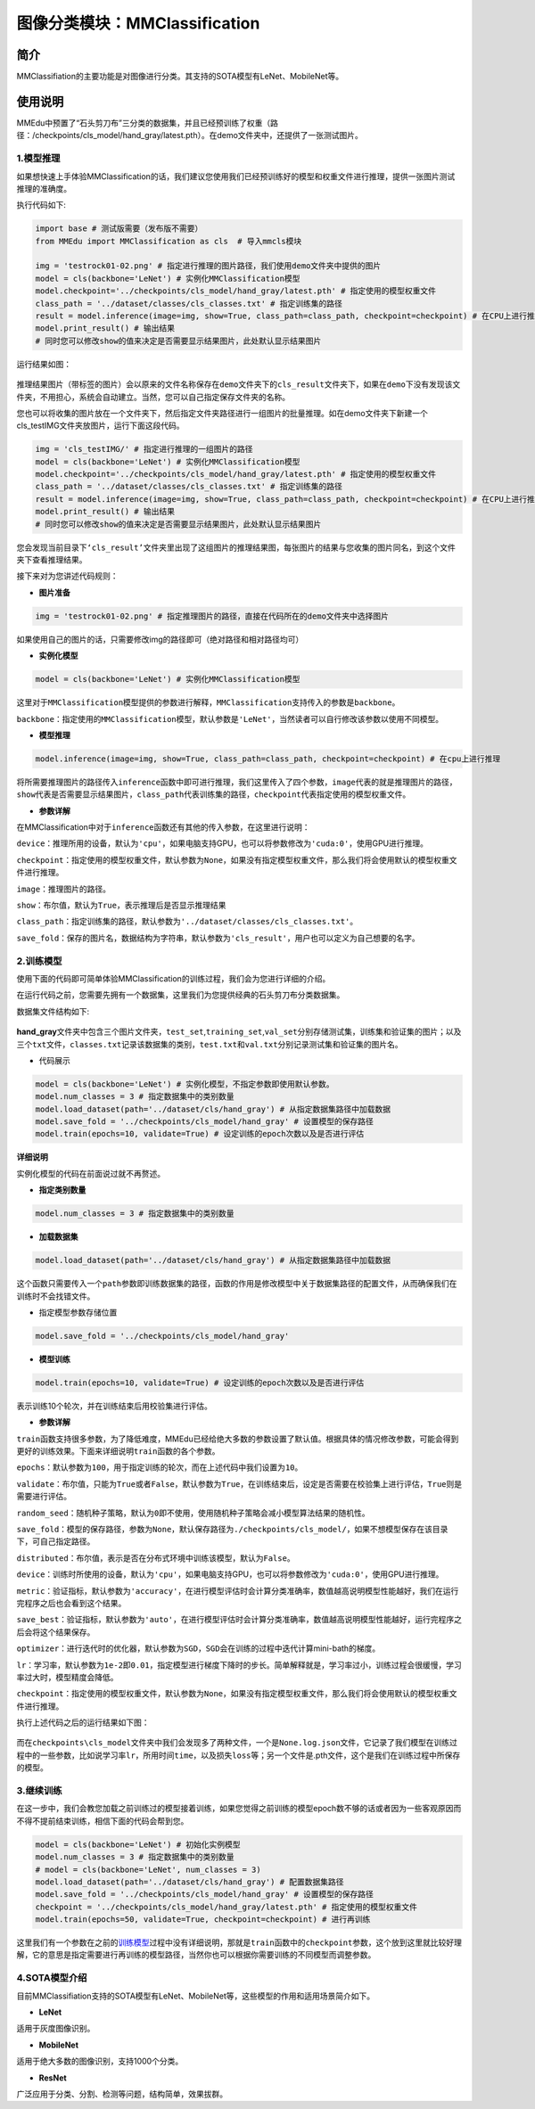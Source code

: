 图像分类模块：MMClassification
==============================

简介
----

MMClassifiation的主要功能是对图像进行分类。其支持的SOTA模型有LeNet、MobileNet等。

使用说明
--------

MMEdu中预置了“石头剪刀布”三分类的数据集，并且已经预训练了权重（路径：/checkpoints/cls_model/hand_gray/latest.pth）。在demo文件夹中，还提供了一张测试图片。

1.模型推理
~~~~~~~~~~

如果想快速上手体验MMClassification的话，我们建议您使用我们已经预训练好的模型和权重文件进行推理，提供一张图片测试推理的准确度。

执行代码如下:

.. code:: python

   import base # 测试版需要（发布版不需要）
   from MMEdu import MMClassification as cls  # 导入mmcls模块

   img = 'testrock01-02.png' # 指定进行推理的图片路径，我们使用demo文件夹中提供的图片
   model = cls(backbone='LeNet') # 实例化MMClassification模型
   model.checkpoint='../checkpoints/cls_model/hand_gray/latest.pth' # 指定使用的模型权重文件
   class_path = '../dataset/classes/cls_classes.txt' # 指定训练集的路径
   result = model.inference(image=img, show=True, class_path=class_path, checkpoint=checkpoint) # 在CPU上进行推理
   model.print_result() # 输出结果
   # 同时您可以修改show的值来决定是否需要显示结果图片，此处默认显示结果图片

运行结果如图：

.. figure:: ../../build/html/_static/cls_result.png


推理结果图片（带标签的图片）会以原来的文件名称保存在\ ``demo``\ 文件夹下的\ ``cls_result``\ 文件夹下，如果在\ ``demo``\ 下没有发现该文件夹，不用担心，系统会自动建立。当然，您可以自己指定保存文件夹的名称。

您也可以将收集的图片放在一个文件夹下，然后指定文件夹路径进行一组图片的批量推理。如在demo文件夹下新建一个cls_testIMG文件夹放图片，运行下面这段代码。

.. code:: python

   img = 'cls_testIMG/' # 指定进行推理的一组图片的路径
   model = cls(backbone='LeNet') # 实例化MMClassification模型
   model.checkpoint='../checkpoints/cls_model/hand_gray/latest.pth' # 指定使用的模型权重文件
   class_path = '../dataset/classes/cls_classes.txt' # 指定训练集的路径
   result = model.inference(image=img, show=True, class_path=class_path, checkpoint=checkpoint) # 在CPU上进行推理
   model.print_result() # 输出结果
   # 同时您可以修改show的值来决定是否需要显示结果图片，此处默认显示结果图片

您会发现当前目录下\ ``‘cls_result’``\ 文件夹里出现了这组图片的推理结果图，每张图片的结果与您收集的图片同名，到这个文件夹下查看推理结果。

接下来对为您讲述代码规则：

-  **图片准备**

.. code:: python

   img = 'testrock01-02.png' # 指定推理图片的路径，直接在代码所在的demo文件夹中选择图片

如果使用自己的图片的话，只需要修改img的路径即可（绝对路径和相对路径均可）

-  **实例化模型**

.. code:: python

   model = cls(backbone='LeNet') # 实例化MMClassification模型

这里对于\ ``MMClassification``\ 模型提供的参数进行解释，\ ``MMClassification``\ 支持传入的参数是\ ``backbone``\ 。

``backbone``\ ：指定使用的\ ``MMClassification``\ 模型，默认参数是\ ``'LeNet'``\ ，当然读者可以自行修改该参数以使用不同模型。

-  **模型推理**

.. code:: python

   model.inference(image=img, show=True, class_path=class_path, checkpoint=checkpoint) # 在cpu上进行推理

将所需要推理图片的路径传入\ ``inference``\ 函数中即可进行推理，我们这里传入了四个参数，\ ``image``\ 代表的就是推理图片的路径，\ ``show``\ 代表是否需要显示结果图片，\ ``class_path``\ 代表训练集的路径，\ ``checkpoint``\ 代表指定使用的模型权重文件。

-  **参数详解**

在MMClassification中对于\ ``inference``\ 函数还有其他的传入参数，在这里进行说明：

``device``\ ：推理所用的设备，默认为\ ``'cpu'``\ ，如果电脑支持GPU，也可以将参数修改为\ ``'cuda:0'``\ ，使用GPU进行推理。

``checkpoint``\ ：指定使用的模型权重文件，默认参数为\ ``None``\ ，如果没有指定模型权重文件，那么我们将会使用默认的模型权重文件进行推理。

``image``\ ：推理图片的路径。

``show``\ ：布尔值，默认为\ ``True``\ ，表示推理后是否显示推理结果

``class_path``\ ：指定训练集的路径，默认参数为\ ``'../dataset/classes/cls_classes.txt'``\ 。

``save_fold``\ ：保存的图片名，数据结构为字符串，默认参数为\ ``'cls_result'``\ ，用户也可以定义为自己想要的名字。

2.训练模型
~~~~~~~~~~

使用下面的代码即可简单体验MMClassification的训练过程，我们会为您进行详细的介绍。

在运行代码之前，您需要先拥有一个数据集，这里我们为您提供经典的石头剪刀布分类数据集。

数据集文件结构如下:

.. figure:: ../../build/html/_static/cls_dataset.png


**hand_gray**\ 文件夹中包含三个图片文件夹，\ ``test_set``,\ ``training_set``,\ ``val_set``\ 分别存储测试集，训练集和验证集的图片；以及三个\ ``txt``\ 文件，\ ``classes.txt``\ 记录该数据集的类别，\ ``test.txt``\ 和\ ``val.txt``\ 分别记录测试集和验证集的图片名。

-  代码展示

.. code:: python

   model = cls(backbone='LeNet') # 实例化模型，不指定参数即使用默认参数。
   model.num_classes = 3 # 指定数据集中的类别数量
   model.load_dataset(path='../dataset/cls/hand_gray') # 从指定数据集路径中加载数据
   model.save_fold = '../checkpoints/cls_model/hand_gray' # 设置模型的保存路径
   model.train(epochs=10, validate=True) # 设定训练的epoch次数以及是否进行评估

**详细说明**

实例化模型的代码在前面说过就不再赘述。

-  **指定类别数量**

.. code:: python

   model.num_classes = 3 # 指定数据集中的类别数量

-  **加载数据集**

.. code:: python

   model.load_dataset(path='../dataset/cls/hand_gray') # 从指定数据集路径中加载数据

这个函数只需要传入一个\ ``path``\ 参数即训练数据集的路径，函数的作用是修改模型中关于数据集路径的配置文件，从而确保我们在训练时不会找错文件。

-  指定模型参数存储位置

.. code:: python

   model.save_fold = '../checkpoints/cls_model/hand_gray'

-  **模型训练**

.. code:: python

   model.train(epochs=10, validate=True) # 设定训练的epoch次数以及是否进行评估

表示训练10个轮次，并在训练结束后用校验集进行评估。

-  **参数详解**

``train``\ 函数支持很多参数，为了降低难度，MMEdu已经给绝大多数的参数设置了默认值。根据具体的情况修改参数，可能会得到更好的训练效果。下面来详细说明\ ``train``\ 函数的各个参数。

``epochs``\ ：默认参数为\ ``100``\ ，用于指定训练的轮次，而在上述代码中我们设置为\ ``10``\ 。

``validate``\ ：布尔值，只能为\ ``True``\ 或者\ ``False``\ ，默认参数为\ ``True``\ ，在训练结束后，设定是否需要在校验集上进行评估，\ ``True``\ 则是需要进行评估。

``random_seed``\ ：随机种子策略，默认为\ ``0``\ 即不使用，使用随机种子策略会减小模型算法结果的随机性。

``save_fold``\ ：模型的保存路径，参数为\ ``None``\ ，默认保存路径为\ ``./checkpoints/cls_model/``\ ，如果不想模型保存在该目录下，可自己指定路径。

``distributed``\ ：布尔值，表示是否在分布式环境中训练该模型，默认为\ ``False``\ 。

``device``\ ：训练时所使用的设备，默认为\ ``'cpu'``\ ，如果电脑支持GPU，也可以将参数修改为\ ``'cuda:0'``\ ，使用GPU进行推理。

``metric``\ ：验证指标，默认参数为\ ``'accuracy'``\ ，在进行模型评估时会计算分类准确率，数值越高说明模型性能越好，我们在运行完程序之后也会看到这个结果。

``save_best``\ ：验证指标，默认参数为\ ``'auto'``\ ，在进行模型评估时会计算分类准确率，数值越高说明模型性能越好，运行完程序之后会将这个结果保存。

``optimizer``\ ：进行迭代时的优化器，默认参数为\ ``SGD``\ ，\ ``SGD``\ 会在训练的过程中迭代计算mini-bath的梯度。

``lr``\ ：学习率，默认参数为\ ``1e-2``\ 即\ ``0.01``\ ，指定模型进行梯度下降时的步长。简单解释就是，学习率过小，训练过程会很缓慢，学习率过大时，模型精度会降低。

``checkpoint``\ ：指定使用的模型权重文件，默认参数为\ ``None``\ ，如果没有指定模型权重文件，那么我们将会使用默认的模型权重文件进行推理。

执行上述代码之后的运行结果如下图：

.. figure:: ../../build/html/_static/cls_train.png


而在\ ``checkpoints\cls_model``\ 文件夹中我们会发现多了两种文件，一个是\ ``None.log.json``\ 文件，它记录了我们模型在训练过程中的一些参数，比如说学习率\ ``lr``\ ，所用时间\ ``time``\ ，以及损失\ ``loss``\ 等；另一个文件是.pth文件，这个是我们在训练过程中所保存的模型。

3.继续训练
~~~~~~~~~~

在这一步中，我们会教您加载之前训练过的模型接着训练，如果您觉得之前训练的模型epoch数不够的话或者因为一些客观原因而不得不提前结束训练，相信下面的代码会帮到您。

.. code:: python

   model = cls(backbone='LeNet') # 初始化实例模型
   model.num_classes = 3 # 指定数据集中的类别数量
   # model = cls(backbone='LeNet', num_classes = 3)
   model.load_dataset(path='../dataset/cls/hand_gray') # 配置数据集路径
   model.save_fold = '../checkpoints/cls_model/hand_gray' # 设置模型的保存路径
   checkpoint = '../checkpoints/cls_model/hand_gray/latest.pth' # 指定使用的模型权重文件
   model.train(epochs=50, validate=True, checkpoint=checkpoint) # 进行再训练

这里我们有一个参数在之前的\ `训练模型 <####2.训练模型>`__\ 过程中没有详细说明，那就是\ ``train``\ 函数中的\ ``checkpoint``\ 参数，这个放到这里就比较好理解，它的意思是指定需要进行再训练的模型路径，当然你也可以根据你需要训练的不同模型而调整参数。

4.SOTA模型介绍
~~~~~~~~~~~~~~

目前MMClassifiation支持的SOTA模型有LeNet、MobileNet等，这些模型的作用和适用场景简介如下。

-  **LeNet**

适用于灰度图像识别。

-  **MobileNet**

适用于绝大多数的图像识别，支持1000个分类。

-  **ResNet**

广泛应用于分类、分割、检测等问题，结构简单，效果拔群。
